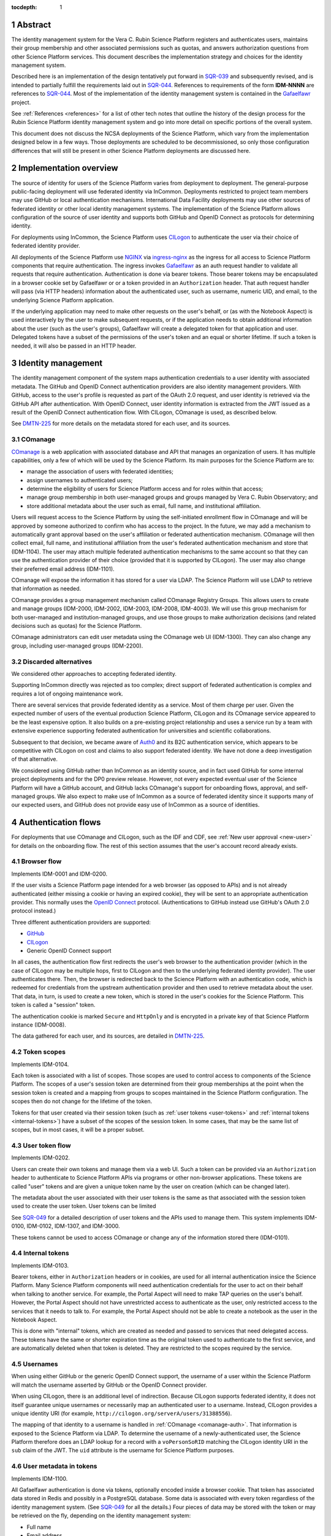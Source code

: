 :tocdepth: 1

.. sectnum::

Abstract
========

The identity management system for the Vera C. Rubin Science Platform registers and authenticates users, maintains their group membership and other associated permissions such as quotas, and answers authorization questions from other Science Platform services.
This document describes the implementation strategy and choices for the identity management system.

Described here is an implementation of the design tentatively put forward in SQR-039_ and subsequently revised, and is intended to partially fulfill the requirements laid out in SQR-044_.
References to requirements of the form **IDM-NNNN** are references to SQR-044_.
Most of the implementation of the identity management system is contained in the Gafaelfawr_ project.

.. _Gafaelfawr: https://gafaelfawr.lsst.io/

See :ref:`References <references>` for a list of other tech notes that outline the history of the design process for the Rubin Science Platform identity management system and go into more detail on specific portions of the overall system.

This document does not discuss the NCSA deployments of the Science Platform, which vary from the implementation designed below in a few ways.
Those deployments are scheduled to be decommissioned, so only those configuration differences that will still be present in other Science Platform deployments are discussed here.

Implementation overview
=======================

The source of identity for users of the Science Platform varies from deployment to deployment.
The general-purpose public-facing deployment will use federated identity via InCommon.
Deployments restricted to project team members may use GitHub or local authentication mechanisms.
International Data Facility deployments may use other sources of federated identity or other local identity management systems.
The implementation of the Science Platform allows configuration of the source of user identity and supports both GitHub and OpenID Connect as protocols for determining identity.

For deployments using InCommon, the Science Platform uses CILogon_ to authenticate the user via their choice of federated identity provider.

.. _CILogon: https://www.cilogon.org/

All deployments of the Science Platform use NGINX_ via ingress-nginx_ as the ingress for all access to Science Platform components that require authentication.
The ingress invokes Gafaelfawr_ as an auth request handler to validate all requests that require authentication.
Authentication is done via bearer tokens.
Those bearer tokens may be encapsulated in a browser cookie set by Gafaelfawr or or a token provided in an ``Authorization`` header.
That auth request handler will pass (via HTTP headers) information about the authenticated user, such as username, numeric UID, and email, to the underlying Science Platform application.

.. _NGINX: https://www.nginx.com/
.. _ingress-nginx: https://kubernetes.github.io/ingress-nginx/

If the underlying application may need to make other requests on the user's behalf, or (as with the Notebook Aspect) is used interactively by the user to make subsequent requests, or if the application needs to obtain additional information about the user (such as the user's groups), Gafaelfawr will create a delegated token for that application and user.
Delegated tokens have a subset of the permissions of the user's token and an equal or shorter lifetime.
If such a token is needed, it will also be passed in an HTTP header.

Identity management
===================

The identity management component of the system maps authentication credentials to a user identity with associated metadata.
The GitHub and OpenID Connect authentication providers are also identity management providers.
With GitHub, access to the user's profile is requested as part of the OAuth 2.0 request, and user identity is retrieved via the GitHub API after authentication.
With OpenID Connect, user identity information is extracted from the JWT issued as a result of the OpenID Connect authentication flow.
With CILogon, COmanage is used, as described below.

See DMTN-225_ for more details on the metadata stored for each user, and its sources.

.. _comanage-auth:

COmanage
--------

COmanage_ is a web application with associated database and API that manages an organization of users.
It has multiple capabilities, only a few of which will be used by the Science Platform.
Its main purposes for the Science Platform are to:

.. _COmanage: https://www.incommon.org/software/comanage/

- manage the association of users with federated identities;
- assign usernames to authenticated users;
- determine the eligibility of users for Science Platform access and for roles within that access;
- manage group membership in both user-managed groups and groups managed by Vera C. Rubin Observatory; and
- store additional metadata about the user such as email, full name, and institutional affiliation.

Users will request access to the Science Platform by using the self-initiated enrollment flow in COmanage and will be approved by someone authorized to confirm who has access to the project.
In the future, we may add a mechanism to automatically grant approval based on the user's affiliation or federated authentication mechanism.
COmanage will then collect email, full name, and institutional affiliation from the user's federated authentication mechanism and store that (IDM-1104).
The user may attach multiple federated authentication mechanisms to the same account so that they can use the authentication provider of their choice (provided that it is supported by CILogon).
The user may also change their preferred email address (IDM-1101).

COmanage will expose the information it has stored for a user via LDAP.
The Science Platform will use LDAP to retrieve that information as needed.

COmanage provides a group management mechanism called COmanage Registry Groups.
This allows users to create and manage groups (IDM-2000, IDM-2002, IDM-2003, IDM-2008, IDM-4003).
We will use this group mechanism for both user-managed and institution-managed groups, and use those groups to make authorization decisions (and related decisions such as quotas) for the Science Platform.

COmanage administrators can edit user metadata using the COmanage web UI (IDM-1300).
They can also change any group, including user-managed groups (IDM-2200).

Discarded alternatives
----------------------

We considered other approaches to accepting federated identity.

Supporting InCommon directly was rejected as too complex; direct support of federated authentication is complex and requires a lot of ongoing maintenance work.

There are several services that provide federated identity as a service.
Most of them charge per user.
Given the expected number of users of the eventual production Science Platform, CILogon and its COmanage service appeared to be the least expensive option.
It also builds on a pre-existing project relationship and uses a service run by a team with extensive experience supporting federated authentication for universities and scientific collaborations.

Subsequent to that decision, we became aware of Auth0_ and its B2C authentication service, which appears to be competitive with CILogon on cost and claims to also support federated identity.
We have not done a deep investigation of that alternative.

.. _Auth0: https://auth0.com/

We considered using GitHub rather than InCommon as an identity source, and in fact used GitHub for some internal project deployments and for the DP0 preview release.
However, not every expected eventual user of the Science Platform will have a GitHub account, and GitHub lacks COmanage's support for onboarding flows, approval, and self-managed groups.
We also expect to make use of InCommon as a source of federated identity since it supports many of our expected users, and GitHub does not provide easy use of InCommon as a source of identities.

Authentication flows
====================

For deployments that use COmanage and CILogon, such as the IDF and CDF, see :ref:`New user approval <new-user>` for details on the onboarding flow.
The rest of this section assumes that the user's account record already exists.

Browser flow
------------

Implements IDM-0001 and IDM-0200.

If the user visits a Science Platform page intended for a web browser (as opposed to APIs) and is not already authenticated (either missing a cookie or having an expired cookie), they will be sent to an appropriate authentication provider.
This normally uses the `OpenID Connect`_ protocol.
(Authentications to GitHub instead use GitHub's OAuth 2.0 protocol instead.)

.. _OpenID Connect: https://openid.net/specs/openid-connect-core-1_0.html

Three different authentication providers are supported:

- GitHub_
- CILogon_
- Generic OpenID Connect support

.. _GitHub: https://docs.github.com/en/developers/apps/building-oauth-apps/authorizing-oauth-apps

In all cases, the authentication flow first redirects the user's web browser to the authentication provider (which in the case of CILogon may be multiple hops, first to CILogon and then to the underlying federated identity provider).
The user authenticates there.
Then, the browser is redirected back to the Science Platform with an authentication code, which is redeemed for credentials from the upstream authentication provider and then used to retrieve metadata about the user.
That data, in turn, is used to create a new token, which is stored in the user's cookies for the Science Platform.
This token is called a "session" token.

The authentication cookie is marked ``Secure`` and ``HttpOnly`` and is encrypted in a private key of that Science Platform instance (IDM-0008).

The data gathered for each user, and its sources, are detailed in DMTN-225_.

Token scopes
------------

Implements IDM-0104.

Each token is associated with a list of scopes.
Those scopes are used to control access to components of the Science Platform.
The scopes of a user's session token are determined from their group memberships at the point when the session token is created and a mapping from groups to scopes maintained in the Science Platform configuration.
The scopes then do not change for the lifetime of the token.

Tokens for that user created via their session token (such as :ref:`user tokens <user-tokens>` and :ref:`internal tokens <internal-tokens>`) have a subset of the scopes of the session token.
In some cases, that may be the same list of scopes, but in most cases, it will be a proper subset.

.. _user-tokens:

User token flow
---------------

Implements IDM-0202.

Users can create their own tokens and manage them via a web UI.
Such a token can be provided via an ``Authorization`` header to authenticate to Science Platform APIs via programs or other non-browser applications.
These tokens are called "user" tokens and are given a unique token name by the user on creation (which can be changed later).

The metadata about the user associated with their user tokens is the same as that associated with the session token used to create the user token.
User tokens can be limited 

See SQR-049_ for a detailed description of user tokens and the APIs used to manage them.
This system implements IDM-0100, IDM-0102, IDM-1307, and IDM-3000.

These tokens cannot be used to access COmanage or change any of the information stored there (IDM-0101).

.. _internal-tokens:

Internal tokens
---------------

Implements IDM-0103.

Bearer tokens, either in ``Authorization`` headers or in cookies, are used for all internal authentication insice the Science Platform.
Many Science Platform components will need authentication credentials for the user to act on their behalf when talking to another service.
For example, the Portal Aspect will need to make TAP queries on the user's behalf.
However, the Portal Aspect should not have unrestricted access to authenticate as the user, only restricted access to the services that it needs to talk to.
For example, the Portal Aspect should not be able to create a notebook as the user in the Notebook Aspect.

This is done with "internal" tokens, which are created as needed and passed to services that need delegated access.
These tokens have the same or shorter expiration time as the original token used to authenticate to the first service, and are automatically deleted when that token is deleted.
They are restricted to the scopes required by the service.

Usernames
---------

When using either GitHub or the generic OpenID Connect support, the username of a user within the Science Platform will match the username asserted by GitHub or the OpenID Connect provider.

When using CILogon, there is an additional level of indirection.
Because CILogon supports federated identity, it does not itself guarantee unique usernames or necessarily map an authenticated user to a username.
Instead, CILogon provides a unique identity URI (for example, ``http://cilogon.org/serverA/users/31388556``).

The mapping of that identity to a username is handled in :ref:`COmanage <comanage-auth>`.
That information is exposed to the Science Platform via LDAP.
To determine the username of a newly-authenticated user, the Science Platform therefore does an LDAP lookup for a record with a ``voPersonSoRID`` matching the CILogon identity URI in the ``sub`` claim of the JWT.
The ``uid`` attribute is the username for Science Platform purposes.

User metadata in tokens
-----------------------

Implements IDM-1100.

All Gafaelfawr authentication is done via tokens, optionally encoded inside a browser cookie.
That token has associated data stored in Redis and possibly in a PostgreSQL database.
Some data is associated with every token regardless of the identity management system.
(See SQR-049_ for all the details.)
Four pieces of data may be stored with the token or may be retrieved on the fly, depending on the identity management system:

- Full name
- Email address
- Numeric UID
- Group membership (group names and GIDs)

When GitHub or a generic OpenID Connect provider are used as the upstream source of identity information, this information is determined during initial authentication and stored with the token.
That information is then fixed for the lifetime of the token and will not reflect any changes in the upstream sources of data.

When CILogon and COmanage are used, this information is not stored with the token.
Instead, whenever that information is needed, it is retrieved from the COmanage LDAP server, or from a local cache of LDAP results whose lifetime should not exceed five minutes (IDM-0106, IDM-3002).

In either case, the same API is used to retrieve the user metadata, and user metadata is passed via the same HTTP headers, all of which are described in SQR-049_.

GitHub
------

Several behaviors of the GitHub OAuth 2.0 authentication flow warrant comment.

Organizational membership
^^^^^^^^^^^^^^^^^^^^^^^^^

When the user is sent to GitHub to perform an OAuth 2.0 authentication, they are told what information about their account the application is requesting, and are prompted for which organizational information to release.
Since we're using GitHub for group information, all organizations that should contribute to group information (via team membership) must have their data released.
GitHub supports two ways of doing this: make the organization membership public, or grant the OAuth App access to that organization's data explicitly.
GitHub allows the user to do the latter in the authorization screen during OAuth 2.0 authentication.

.. figure:: /_static/github-oauth.png
   :name: GitHub OAuth authorization screen

   The authorization screen shown by GitHub during an OAuth App authentication.
   The organizations with green checkmarks either have public membership or that OAuth App was already authorized to get organization data from them.
   The "InterNetNews" organization does not share organization membership but allows any member to authorize new OAuth Apps with the :guilabel:`Grant`.
   The "cracklib" organization does not share organization membership and requires any new authorizations be approved by administrators, which can be requested with :guilabel:`Request`.

This UI is not very obvious for users, and for security reasons we may not wish users who are not organization administrators to be able to release organization information to any OAuth App that asks.
Therefore, either organization membership should be set to public for all organizations used to control access to Science Platform deployments protected by GitHub, or someone authorized to approve OAuth Apps for each organization that will be used for group information should authenticate to the Science Platform deployment and use the :guilabel:`Grant` button to grant access to that organization's data.

If the user has authenticated with GitHub, the token returned to the OAuth App by GitHub is stored in the user's encrypted cookie.
When the user logs out, that token is used to explicitly revoke the user's OAuth App authorization at GitHub.
This forces the user to return to the OAuth App authorization screen when logging back in, which in turn will cause GitHub to release any new or changed organization information.
Without the explicit revocation, GitHub reuses the prior authorization with the organization and team data current at that time and doesn't provide data from new organizations.

Federated identities
====================

This section only applies to Science Platform deployments that use CILogon and COmanage, such as the IDF and CDF.

.. _new-user:

New user approval
-----------------

Implements IDM-0002, IDM-0003, IDM-0006, IDM-0010, IDM-0011, IDM-0013, IDM-1000, and IDM-1102.

Adding additional identities
----------------------------

Implements IDM-0004, IDM-0005, and IDM-0006.

Once the user has a COmanage account (via onboarding through some federated identity and approval by someone with access to approve new users), they can add additional federated identities.
All of those identities will then map to the same account and can be used interchangeably for Science Platform access.

To do this in COmanage, choose the "Link another account" enrollment flow from the user menu in the top right.
The user will then be asked to authenticate again, and can pick a different authentication provider from the one they're already using.
After completing that authentication, the new identity and authentication method will be added to their existing account.

The user can then see all of their linked identities from their COmanage profile page and unlink any of them if they choose.

Token UI
========

Implements IDM-0105.

The Science Platform provides a token management UI linked from the front page of each instance of the Science Platform.
That UI uses the user's session token for authentication and makes API calls to view tokens, create new user tokens, delete or modify tokens, or review token history.

Currently, the UI is implemented in React using Gatsby to package the web application, without any styling.
In the future, we expect to move it to Next.js and integrate it with the styles and visual look of the browser interface to the Science Platform.

Rejected alternatives
---------------------

We considered serving the token UI using server-rendered HTML and a separate interface from the API, but decided against it for two reasons.
First, having all changes made through the API (whether by API calls or via JavaScript) ensures that the API always has parity with the UI, ensures that every operation can be done via an API, and avoids duplicating some frontend code.
Second, other Rubin-developed components of the Science Platform are using JavaScript with a common style dictionary to design APIs, so building the token UI using similar tools will make it easier to maintain a standard look and feel.

Remaining work
==============

The following portions of the described implementation are not yet complete.

- Force two-factor authentication for administrators (IDM-0007)
- Force reauthentication to provide an affiliation (IDM-0009)
- Changing usernames (IDM-0012)
- Handling duplicate email addresses (IDM-0013)
- Disallow authentication from pending or frozen accounts (IDM-0107)
- Logging of COmanage changes to users (IDM-0200)
- Logging of authentications via Kafka to the auth history table (IDM-0203)
- Authentication history per federated identity (IDM-0204)
- Last used time of user tokens (IDM-0205)
- Email notification of federated identity and user token changes (IDM-0206)
- Freezing accounts (IDM-1001)
- Deleting accounts (IDM-1002)
- Setting an expiration date on an account (IDM-1003, IDM-1301)
- Notifying users of upcoming account expiration (IDM-1004)
- Notifying users about email address changes (IDM-1101)
- User class markers (IDM-1103, IDM-1310)
- Quotas (IDM-1200, IDM-1201, IDM-1202, IDM-1203, IDM-1303, IDM-1401, IDM-1402, IDM-2100, IDM-2101, IDM-2102, IDM-2103, IDM-2201, IDM-3003)
- Administrator verification of email addresses (IDM-1302)
- User impersonation (IDM-1304, IDM-1305, IDM-2202)
- Review newly-created accounts (IDM-1309)
- Merging accounts (IDM-1311)
- Logging of administrative actions tagged appropriately (IDM-1400, IDM-1403, IDM-1404)
- Affiliation-based groups (IDM-2001)
- Group name restrictions (IDM-2004)
- Expiration of group membership (IDM-2005)
- Group renaming while preserving GID (IDM-2006)
- Correct handling of group deletion (IDM-2007)
- Groups owned by other groups (IDM-2009)
- Logging of group changes (IDM-2300, IDM-2301, IDM-2302, IDM-2303, IDM-2304, IDM-2305, IDM-4002)
- API to COmanage (IDM-3001)
- Scale testing (IDM-4000)
- Scaling of group membership (IDM-4001)

.. _references:

References
==========

Design
------

SQR-039_
    Problem statement and proposed redesign for the identity management system.
    This document contains a detailed discussion of the decision not to use :abbr:`JWTs (JSON Web Tokens)` in the authentication system, and to keep authorization information such as group credentials out of the authentication tokens.

    This is currently the operative design document for the identity management system, although portions of this document are obsolete.
    It will be replaced with a revised design document in the future.

SQR-044_
    Requirements for the identity management system.

SQR-049_
    Detailed design of the token management system for the Science Platform, including its API and storage model.
    Not all of the elements of this design have been implemented, and some of them may be modified before implementation.

SQR-051_
    Discussion of credential leaks from the authentication system to backend services, and possible fixes and mitigations.

DMTN-193_
    General discussion of web security for the Science Platform, which among other topics suggests additional design considerations for the Science Platform ingress, authentication layer, and authorization layer.

DMTN-225_
    Metadata gathered and stored for each user, including constraints such as valid username and group name patterns and UID and GID ranges.

.. _SQR-039: https://sqr-039.lsst.io/
.. _SQR-044: https://sqr-044.lsst.io/
.. _SQR-049: https://sqr-049.lsst.io/
.. _SQR-051: https://sqr-051.lsst.io/
.. _DMTN-193: https://dmtn-193.lsst.io/
.. _DMTN-225: https://dmtn-225.lsst.io/

Vendor evaluations
------------------

SQR-045_
    Evaluation of CILogon COmanage for use as the basis of user identity management and group management.

SQR-046_
    Evaluation of GitHub for use as the basis of user identity management and group management.

SQR-055_
    How to configure COmanage for the needs of the identity management component of the Science Platform.

.. _SQR-045: https://sqr-045.lsst.io/
.. _SQR-046: https://sqr-046.lsst.io/
.. _SQR-055: https://sqr-055.lsst.io/

History
-------

DMTN-094_
    Original design document for the identity management system, now superseded and of historical interest only.

DMTN-116_
    Original implementation strategy for the identity management system, now superseded and of historical interest only.

.. _DMTN-094: https://dmtn-094.lsst.io/
.. _DMTN-116: https://dmtn-116.lsst.io/
